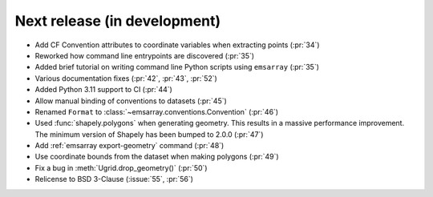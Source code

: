 =============================
Next release (in development)
=============================

* Add CF Convention attributes to coordinate variables when extracting points
  (:pr:`34`)
* Reworked how command line entrypoints are discovered (:pr:`35`)
* Added brief tutorial on writing command line Python scripts
  using ``emsarray`` (:pr:`35`)
* Various documentation fixes (:pr:`42`, :pr:`43`, :pr:`52`)
* Added Python 3.11 support to CI (:pr:`44`)
* Allow manual binding of conventions to datasets (:pr:`45`)
* Renamed ``Format`` to :class:`~emsarray.conventions.Convention` (:pr:`46`)
* Used :func:`shapely.polygons` when generating geometry.
  This results in a massive performance improvement.
  The minimum version of Shapely has been bumped to 2.0.0 (:pr:`47`)
* Add :ref:`emsarray export-geometry` command (:pr:`48`)
* Use coordinate bounds from the dataset when making polygons (:pr:`49`)
* Fix a bug in :meth:`Ugrid.drop_geometry()` (:pr:`50`)
* Relicense to BSD 3-Clause (:issue:`55`, :pr:`56`)
